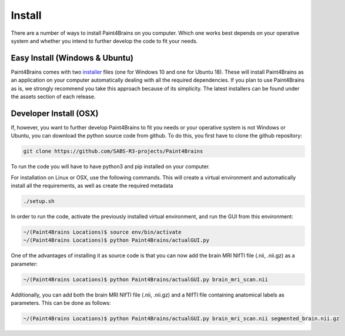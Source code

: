 Install
==========

There are a number of ways to install Paint4Brains on you computer. Which one works best depends on your operative system and whether you intend to further develop the code to fit your needs.

Easy Install (Windows & Ubuntu)
-----------------------------------

Paint4Brains comes with two installer_ files (one for Windows 10 and one for Ubuntu 18). These will install Paint4Brains as an application on your computer automatically dealing with all the required dependencies. If you plan to use Paint4Brains as is, we strongly recommend you take this approach because of its simplicity. The latest installers can be found under the assets section of each release.

.. _installer: https://github.com/SABS-R3-projects/Paint4Brains/releases

Developer Install (OSX)
------------------------------

If, however, you want to further develop Paint4Brains to fit you needs or your operative system is not Windows or Ubuntu, you can download the python source code from github. To do this, you first have to clone the github repository:

.. code-block:: bash

    git clone https://github.com/SABS-R3-projects/Paint4Brains


To run the code you will have to have python3 and pip installed on your computer.

For installation on Linux or OSX, use the following commands. This will create a virtual environment and automatically install all the requirements, as well as create the required metadata

.. code-block:: bash

    ./setup.sh


In order to run the code, activate the previously installed virtual environment, and run the GUI from this environment:

.. code-block:: bash

    ~/(Paint4Brains Locations)$ source env/bin/activate
    ~/(Paint4Brains Locations)$ python Paint4Brains/actualGUI.py

One of the advantages of installing it as source code is that you can now add the brain MRI NIfTI file (.nii, .nii.gz) as a parameter:

.. code-block:: bash

    ~/(Paint4Brains Locations)$ python Paint4Brains/actualGUI.py brain_mri_scan.nii
    
Additionally, you can add both the brain MRI NIfTI file (.nii, .nii.gz) and a NIfTI file containing anatomical labels as parameters. This can be done as follows:

.. code-block:: bash

    ~/(Paint4Brains Locations)$ python Paint4Brains/actualGUI.py brain_mri_scan.nii segmented_brain.nii.gz

